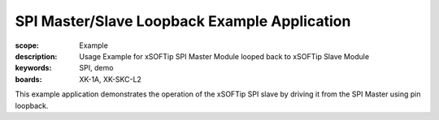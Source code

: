 SPI Master/Slave Loopback Example Application
=============================================

:scope: Example
:description: Usage Example for xSOFTip SPI Master Module looped back to xSOFTip Slave Module
:keywords: SPI, demo
:boards: XK-1A, XK-SKC-L2

This example application demonstrates the operation of the xSOFTip SPI slave by driving it from the SPI Master using pin loopback.

